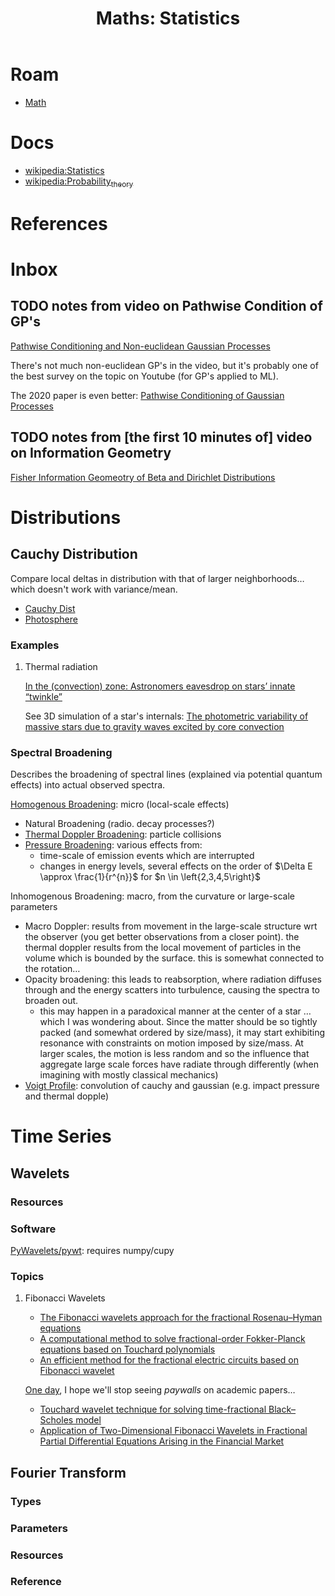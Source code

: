 :PROPERTIES:
:ID:       a0ef7bfe-1587-4fec-ac87-f7dda5dc0d27
:END:
#+TITLE: Maths: Statistics
#+DESCRIPTION: The Shapes of Clouds and Stuff
#+TAGS:

* Roam
+ [[id:a24b12f8-b3e3-4f66-9a5c-f29b715e1506][Math]]

* Docs
+ [[wikipedia:Statistics][wikipedia:Statistics]]
+ [[wikipedia:Probability_theory][wikipedia:Probability_theory]]

* References



* Inbox

** TODO notes from video on Pathwise Condition of GP's

[[https://www.youtube.com/watch?v=_5jiCtfzqdg&list=PLEJEA9mYfeKjmlBpiuvEZOKIKWdI092tF&index=23&t=752s&pp=gAQBiAQB][Pathwise Conditioning and Non-euclidean Gaussian Processes]]

There's not much non-euclidean GP's in the video, but it's probably one of the
best survey on the topic on Youtube (for GP's applied to ML).

The 2020 paper is even better: [[https://arxiv.org/abs/2011.04026][Pathwise Conditioning of Gaussian Processes]]

** TODO notes from [the first 10 minutes of] video on Information Geometry

[[https://www.youtube.com/watch?v=elSmfwHNTRc&t=920s][Fisher Information Geomeotry of Beta and Dirichlet Distributions]]

* Distributions


** Cauchy Distribution

Compare local deltas in distribution with that of larger neighborhoods... which
doesn't work with variance/mean.

+ [[https://en.wikipedia.org/wiki/Cauchy_distribution][Cauchy Dist]]
+ [[https://en.wikipedia.org/wiki/Photosphere][Photosphere]]

*** Examples

**** Thermal radiation

[[https://arstechnica.com/science/2023/08/in-the-convection-zone-astronomers-eavesdrop-on-stars-innate-twinkle/][In the (convection) zone: Astronomers eavesdrop on stars’ innate “twinkle”]]

See 3D simulation of a star's internals: [[https://www.nature.com/articles/s41550-023-02040-7][The photometric variability of massive
stars due to gravity waves excited by core convection]]

*** Spectral Broadening

Describes the broadening of spectral lines (explained via potential quantum
effects) into actual observed spectra.

[[https://en.wikipedia.org/wiki/Homogeneous_broadening][Homogenous Broadening]]: micro (local-scale effects)

+ Natural Broadening (radio. decay processes?)
+ [[https://en.wikipedia.org/wiki/Doppler_broadening][Thermal Doppler Broadening]]: particle collisions
+ [[https://en.wikipedia.org/wiki/Spectral_line#Pressure_broadening][Pressure Broadening]]: various effects from:
  - time-scale of emission events which are interrupted
  - changes in energy levels, several effects on the order of $\Delta E \approx
    \frac{1}{r^{n}}$ for $n \in \left{2,3,4,5\right}$

Inhomogenous Broadening: macro, from the curvature or large-scale parameters

+ Macro Doppler: results from movement in the large-scale structure wrt the
  observer (you get better observations from a closer point). the thermal
  doppler results from the local movement of particles in the volume which is
  bounded by the surface. this is somewhat connected to the rotation...
+ Opacity broadening: this leads to reabsorption, where radiation diffuses
  through and the energy scatters into turbulence, causing the spectra to
  broaden out.
  - this may happen in a paradoxical manner at the center of a star ... which I
    was wondering about. Since the matter should be so tightly packed (and
    somewhat ordered by size/mass), it may start exhibiting resonance with
    constraints on motion imposed by size/mass. At larger scales, the motion is
    less random and so the influence that aggregate large scale forces have
    radiate through differently (when imagining with mostly classical mechanics)

+ [[https://en.wikipedia.org/wiki/Voigt_profile][Voigt Profile]]: convolution of cauchy and gaussian (e.g. impact pressure and
  thermal dopple)

* Time Series

** Wavelets

*** Resources


*** Software

[[https://github.com/PyWavelets/pywt][PyWavelets/pywt]]: requires numpy/cupy

*** Topics

**** Fibonacci Wavelets

+ [[https://doi.org/10.1016/j.rico.2023.100221][The Fibonacci wavelets approach for the fractional Rosenau–Hyman equations]]
+ [[https://cmcma.sbu.ac.ir/article_103191.html][A computational method to solve fractional-order Fokker-Planck equations based
  on Touchard polynomials]]
+ [[https://www.sciencedirect.com/science/article/pii/S2211379723005466][An efficient method for the fractional electric circuits based on Fibonacci wavelet]]

[[https://www.youtube.com/watch?v=WRmBChQjZPs][One day]], I hope we'll stop seeing /paywalls/ on academic papers...

+ [[https://link.springer.com/article/10.1007/s40314-022-01853-y][Touchard wavelet technique for solving time-fractional Black–Scholes model]]
+ [[https://link.springer.com/article/10.1007/s40819-022-01329-x][Application of Two-Dimensional Fibonacci Wavelets in Fractional Partial
  Differential Equations Arising in the Financial Market]]


** Fourier Transform

*** Types

*** Parameters

*** Resources

*** Reference
